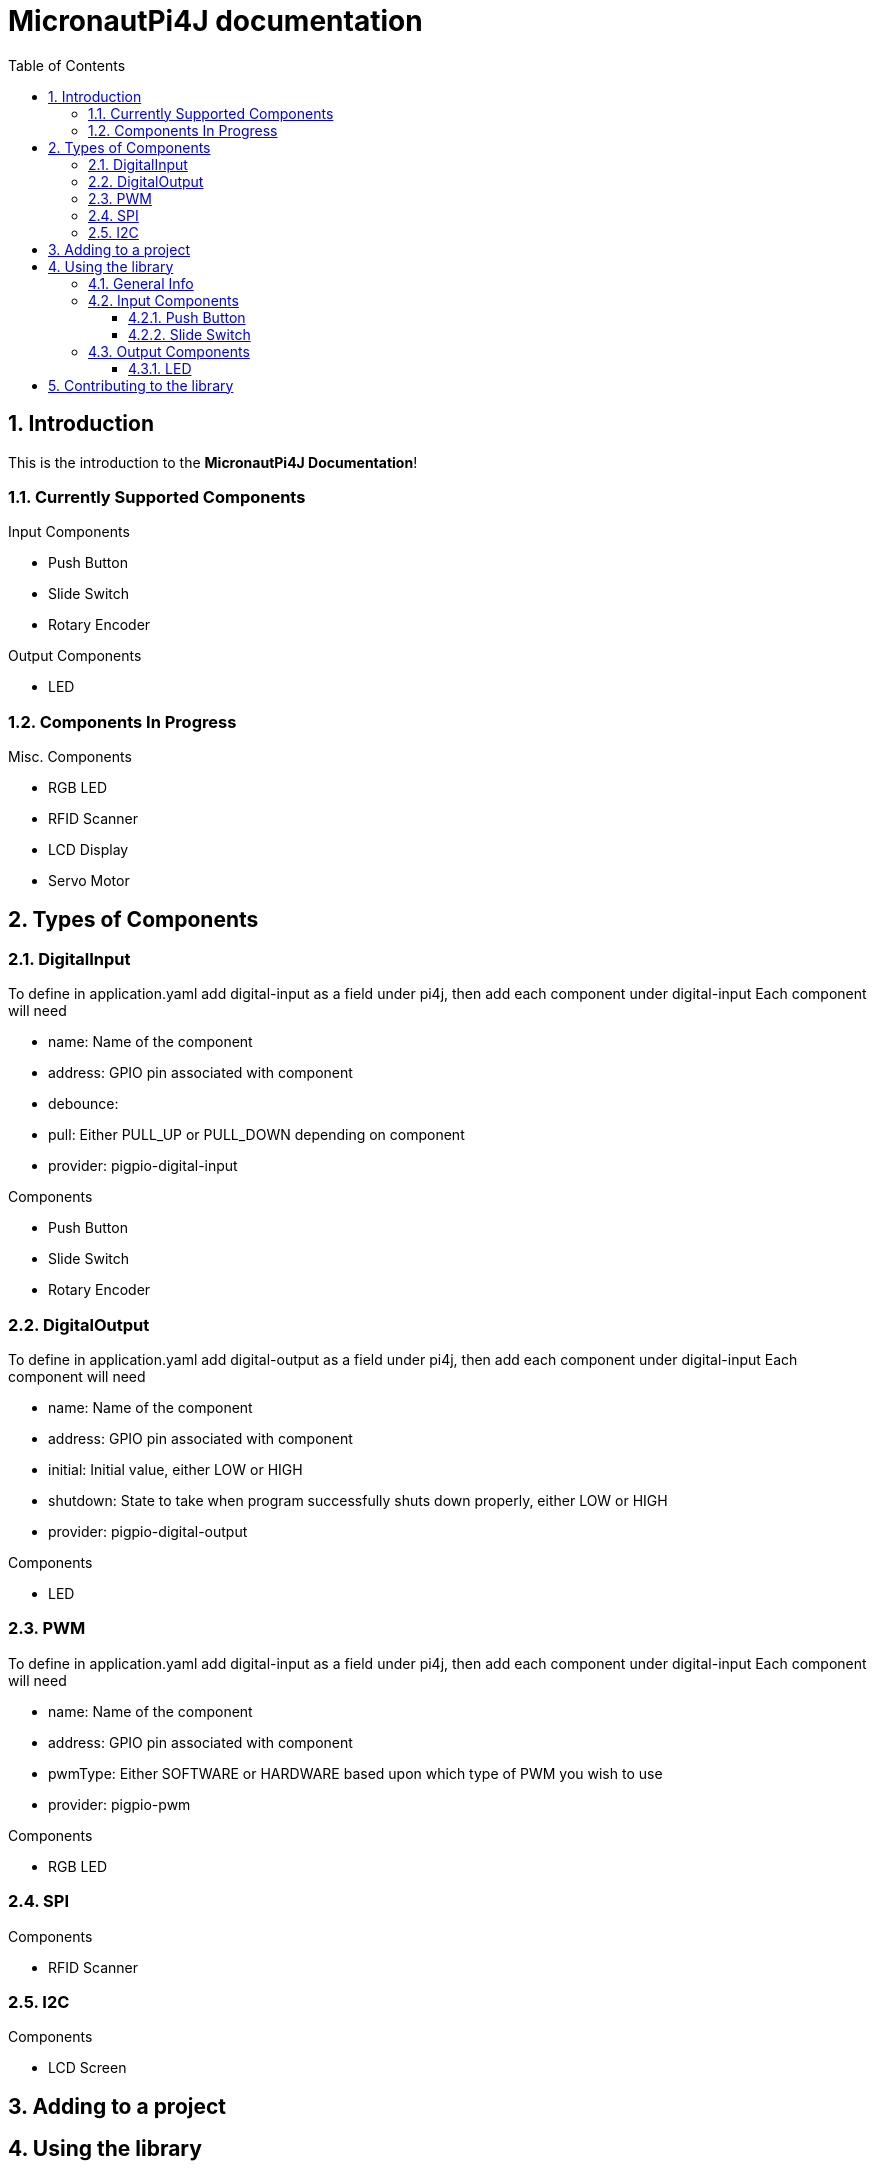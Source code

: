 = MicronautPi4J documentation
:stylesheet: style.css
:docinfo: shared
:doctype: book
:title: MicronautPi4J documentation
:toc: left
:toclevels: 4
:sectanchors:
:sectnums:

toc::[]

== Introduction
This is the introduction to the **MicronautPi4J Documentation**!

=== Currently Supported Components
.Input Components
* Push Button
* Slide Switch
* Rotary Encoder

.Output Components
* LED

.Misc. Components

=== Components In Progress
* RGB LED
* RFID Scanner
* LCD Display
* Servo Motor

== Types of Components

=== DigitalInput
To define in application.yaml add digital-input as a field under pi4j, then add each component under digital-input
Each component will need

* name: Name of the component
* address: GPIO pin associated with component
* debounce:
* pull: Either PULL_UP or PULL_DOWN depending on component
* provider: pigpio-digital-input

.Components
* Push Button
* Slide Switch
* Rotary Encoder

=== DigitalOutput
To define in application.yaml add digital-output as a field under pi4j, then add each component under digital-input
Each component will need

* name: Name of the component
* address: GPIO pin associated with component
* initial: Initial value, either LOW or HIGH
* shutdown: State to take when program successfully shuts down properly, either LOW or HIGH
* provider: pigpio-digital-output

.Components
* LED

=== PWM
To define in application.yaml add digital-input as a field under pi4j, then add each component under digital-input
Each component will need

* name: Name of the component
* address: GPIO pin associated with component
* pwmType: Either SOFTWARE or HARDWARE based upon which type of PWM you wish to use
* provider: pigpio-pwm

.Components
* RGB LED

=== SPI

.Components
* RFID Scanner

=== I2C

.Components
* LCD Screen

== Adding to a project

== Using the library

=== General Info

=== Input Components

==== Push Button

==== Slide Switch

=== Output Components
==== LED 


== Contributing to the library
